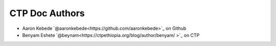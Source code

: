 CTP Doc Authors
-------

* Aaron Kebede `@aaronkebede<https://github.com/aaronkebede>`_ on Github
* Benyam Eshete `@beynam<https://ctpethiopia.org/blog/author/benyam/ >`_  on CTP


